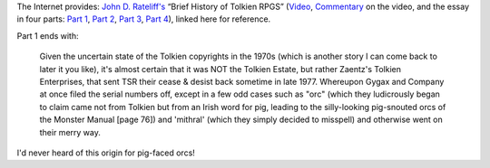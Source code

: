 .. title: John D. Rateliff's Brief History of Tolkien RPGs
.. slug: john-d-rateliffs-brief-history-of-tolkien-rpgs
.. date: 2020-03-11 13:25:29 UTC-04:00
.. tags: rpg,j.r.r. tolkien,d&d,john d. rateliff,tolkien rpgs
.. category: 
.. link: 
.. description: 
.. type: text

The Internet provides: `John D. Rateliff's`_ “Brief History of Tolkien
RPGS” (Video_, Commentary_ on the video, and the essay in four parts:
`Part 1`_, `Part 2`_, `Part 3`_, `Part 4`_), linked here for
reference.

Part 1 ends with:

    Given the uncertain state of the Tolkien copyrights in the 1970s
    (which is another story I can come back to later it you like),
    it's almost certain that it was NOT the Tolkien Estate, but rather
    Zaentz's Tolkien Enterprises, that sent TSR their cease & desist
    back sometime in late 1977. Whereupon Gygax and Company at once
    filed the serial numbers off, except in a few odd cases such as
    "orc" (which they ludicrously began to claim came not from Tolkien
    but from an Irish word for pig, leading to the silly-looking
    pig-snouted orcs of the Monster Manual [page 76]) and 'mithral'
    (which they simply decided to misspell) and otherwise went on
    their merry way.

    
I'd never heard of this origin for pig-faced orcs!

.. _`John D. Rateliff's`:
.. _Video: http://www.youtube.com/watch?v=VnzZhCDU_Ew
.. _Commentary: http://sacnoths.blogspot.com/2012/07/brief-sad-history-revisited.html
.. _`Part 1`: http://sacnoths.blogspot.com/2008/11/brief-history-of-tolkien-rpgs.html
.. _`Part 2`: http://sacnoths.blogspot.com/2008/11/brief-history-of-tolkien-rpgs-part-two.html
.. _`Part 3`: http://sacnoths.blogspot.com/2008/11/brief-history-of-tolkien-rpgs-part.html
.. _`Part 4`: http://sacnoths.blogspot.com/2008/11/brief-history-of-tolkien-rpgs-part-four.html
